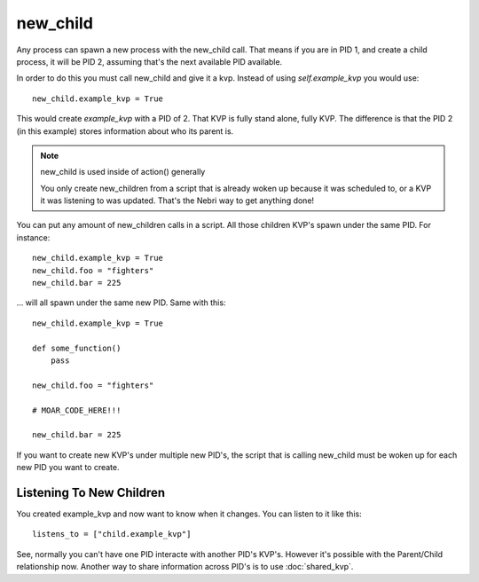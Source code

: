 new_child
=========

Any process can spawn a new process with the new_child call. That means if you are in PID 1, and create a child process, it will be PID 2, assuming that's the next available PID available. 

In order to do this you must call new_child and give it a kvp. Instead of using *self.example_kvp* you would use:

::
    
    new_child.example_kvp = True

This would create *example_kvp* with a PID of 2. That KVP is fully stand alone, fully KVP.  The difference is that the PID 2 (in this example) stores information about who its parent is. 

.. note:: new_child is used inside of action() generally

    You only create new_children from a script that is already woken up because it was scheduled to, or a KVP it was listening to was updated. That's the Nebri way to get anything done!

You can put any amount of new_children calls in a script. All those children KVP's spawn under the same PID. For instance:

::

    new_child.example_kvp = True
    new_child.foo = "fighters"
    new_child.bar = 225

... will all spawn under the same new PID. Same with this:


::
    
    new_child.example_kvp = True

    def some_function()
        pass

    new_child.foo = "fighters"

    # MOAR_CODE_HERE!!!

    new_child.bar = 225

If you want to create new KVP's under multiple new PID's, the script that is calling new_child must be woken up for each new PID you want to create.


Listening To New Children
*************************

You created example_kvp and now want to know when it changes. You can listen to it like this:

::

    listens_to = ["child.example_kvp"]

See, normally you can't have one PID interacte with another PID's KVP's. However it's possible with the Parent/Child relationship now. Another way to share information across PID's is to use :doc:`shared_kvp`. 
